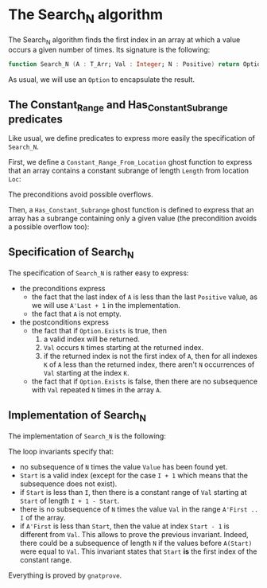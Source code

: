 #+EXPORT_FILE_NAME: ../../../non-mutating/Search_N.org
#+OPTIONS: author:nil title:nil toc:nil

* The Search_N algorithm

  The Search_N algorithm finds the first index in an array at which a
  value occurs a given number of times. Its signature is the
  following:

  #+BEGIN_SRC ada
    function Search_N (A : T_Arr; Val : Integer; N : Positive) return Option;
  #+END_SRC

  As usual, we will use an ~Option~ to encapsulate the result.

** The Constant_Range and Has_Constant_Subrange predicates

   Like usual, we define predicates to express more easily the
   specification of ~Search_N~.

   First, we define a ~Constant_Range_From_Location~ ghost function to
   express that an array contains a constant subrange of length
   ~Length~ from location ~Loc~:

   #+INCLUDE: ../../../spec/has_constant_subrange_p.ads :src ada :lines "7-17"

   The preconditions avoid possible overflows.

   Then, a ~Has_Constant_Subrange~ ghost function is defined to
   express that an array has a subrange containing only a given value
   (the precondition avoids a possible overflow too):

   #+INCLUDE: ../../../spec/has_constant_subrange_p.ads :src ada :lines "18-25"

** Specification of Search_N

   The specification of ~Search_N~ is rather easy to express:

   #+INCLUDE: ../../../non-mutating/search_n_p.ads :src ada :lines "9-30"

   - the preconditions express
     - the fact that the last index of ~A~ is less than the last
       ~Positive~ value, as we will use ~A'Last + 1~ in the
       implementation.
     - the fact that ~A~ is not empty.
   - the postconditions express
     - the fact that if ~Option.Exists~ is true, then
       1. a valid index will be returned.
       2. ~Val~ occurs ~N~ times starting at the returned index.
       3. if the returned index is not the first index of ~A~, then
          for all indexes ~K~ of ~A~ less than the returned index,
          there aren't ~N~ occurrences of ~Val~ starting at the index
          ~K~.
     - the fact that if ~Option.Exists~ is false, then there are no
       subsequence with ~Val~ repeated ~N~ times in the array ~A~.

** Implementation of Search_N

   The implementation of ~Search_N~ is the following:

   #+INCLUDE: ../../../non-mutating/search_n_p.adb :src ada :lines "6-38"

   The loop invariants specify that:
     - no subsequence of ~N~ times the value ~Value~ has been found
       yet.
     - ~Start~ is a valid index (except for the case ~I + 1~ which
       means that the subsequence does not exist).
     - if ~Start~ is less than ~I~, then there is a constant range of
       ~Val~ starting at ~Start~ of length ~I + 1 - Start~.
     - there is no subsequence of ~N~ times the value ~Val~ in the
       range ~A'First .. I~ of the array.
     - if ~A'First~ is less than ~Start~, then the value at index
       ~Start - 1~ is different from ~Val~. This allows to prove the
       previous invariant. Indeed, there could be a subsequence of
       length ~N~ if the values before ~A(Start)~ were equal to
       ~Val~. This invariant states that ~Start~ *is* the first index
       of the constant range.

    Everything is proved by ~gnatprove~.

# Local Variables:
# ispell-dictionary : "english"
# End:
